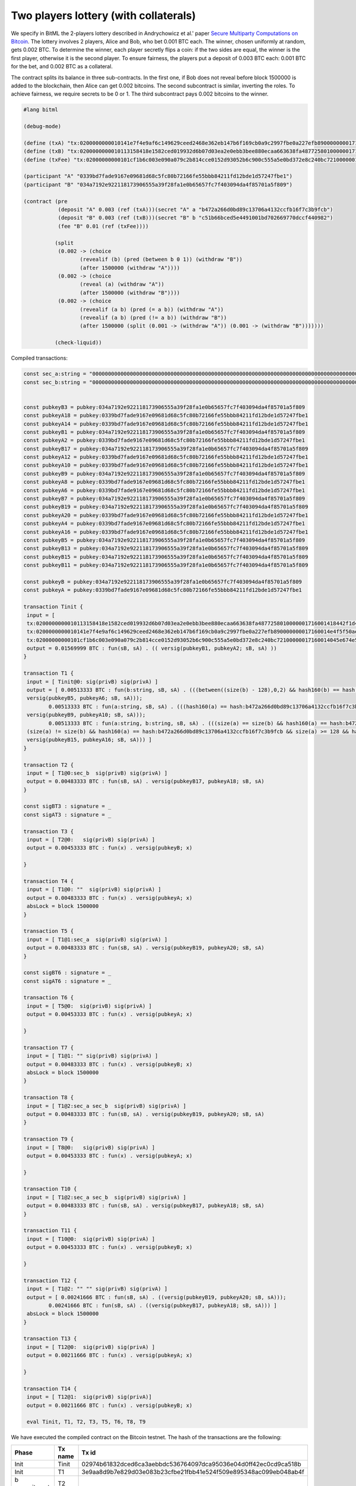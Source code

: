 """"""""""""""""""""""""""""
Two players lottery (with collaterals)
""""""""""""""""""""""""""""

We specify in BitML the 2-players lottery described in Andrychowicz et al.' paper `Secure Multiparty Computations on Bitcoin <https://ieeexplore.ieee.org/document/6956580/>`_. The lottery involves 2 players, Alice and Bob, who bet 0.001 BTC each. The winner, chosen uniformly at random, gets 0.002 BTC. To determine the winner, each player secretly flips a coin: 
if the two sides are equal, the winner is the first player, otherwise it is the second player. To ensure fairness, the players put a deposit of 0.003 BTC each: 0.001 BTC for the bet, and 0.002 BTC as a collateral.

The contract splits its balance in three sub-contracts.
In the first one, if Bob does not reveal before block 1500000 is added to the blockchain, then Alice can get 0.002 bitcoins. 
The second subcontract is similar, inverting the roles. 
To achieve fairness, we require secrets to be 0 or 1. 
The third subcontract pays 0.002 bitcoins to the winner.


.. code-block:: bitml

	#lang bitml

	(debug-mode)

	(define (txA) "tx:0200000000010141e7f4e9af6c149629ceed2468e362eb147b6f169cb0a9c2997fbe0a227efb890000000017160014e4f5f50ae873bd1c23e82fdc3808ec3b485b132dfeffffff02e0930400000000001976a914ded135b86a7ff97aece531c8b97dc8a3cb3ddc7488ac5f4412000000000017a914662af7dba12353d03d049ad01547b5c2abf33301870247304402207927d83ffed60ce2f7b5e94f939833eca7679b814b30b36c8ffb5586475f468002206e114af2510e0a7aff1325f6d34ed9573b30ef877cbaad8aa4d97d537ddf149e012102e6cd568374f4b7d4cd97794c186384c7ecdaa9b3e79aa4aa2b8d5397583828d443241700@0")
	(define (txB) "tx:0200000000010113158418e1582ced019932d6b07d03ea2e0ebb3bee880ecaa663638fa4877258010000001716001418442f1d465df7e2d1257c0550d9bd2401f9557efeffffff02634412000000000017a91472d4d57afe9d8430f661f0240bf9d47ec545f8b787e0930400000000001976a914ce07ee1448bbb80b38ae0c03b6cdeff40ff326ba88ac024730440220105ba58827697fff2245736bb9ac6581026c8de2fa7a8c4c72c21459568fdf6402204e8b127df854d22402504f862078d1c261c9da2f916b5f2a1d8ccd232355b807012103dbe6085de318d9ec7793bd7770cad6bc5fa6a7bbea37b5739fb1a1a8bc512e9c43241700@1")
	(define (txFee) "tx:02000000000101cf1b6c003e090a079c2b814cce0152d93052b6c900c555a5e0bd372e8c240bc72100000017160014045e674e5834b6034e2de314c22c3ab66470962dfeffffff0240420f00000000001976a914ce07ee1448bbb80b38ae0c03b6cdeff40ff326ba88ac78d513000000000017a914f5fed12c4365464ec88861634917f7d64478570c87024730440220770314f0713d39da943b17dc25d587f003f0c96bc795e8a75f1289d64a1a31c402204d082478efde292031388cb137105f4bdf292dd8da74976ec1b15f148cb9897801210344a74576f947f7a35d9585f8efc89c9699d855a5cfb7e208332bf866ea6a61d443241700@0")

	(participant "A" "0339bd7fade9167e09681d68c5fc80b72166fe55bbb84211fd12bde1d57247fbe1")
	(participant "B" "034a7192e922118173906555a39f28fa1e0b65657fc7f403094da4f85701a5f809")

	(contract (pre
	           (deposit "A" 0.003 (ref (txA)))(secret "A" a "b472a266d0bd89c13706a4132ccfb16f7c3b9fcb")
	           (deposit "B" 0.003 (ref (txB)))(secret "B" b "c51b66bced5e4491001bd702669770dccf440982")
	           (fee "B" 0.01 (ref (txFee))))
	         
	          (split
	           (0.002 -> (choice
	                  (revealif (b) (pred (between b 0 1)) (withdraw "B"))
	                  (after 1500000 (withdraw "A"))))
	           (0.002 -> (choice
	                  (reveal (a) (withdraw "A"))
	                  (after 1500000 (withdraw "B"))))
	           (0.002 -> (choice
	                  (revealif (a b) (pred (= a b)) (withdraw "A"))
	                  (revealif (a b) (pred (!= a b)) (withdraw "B"))
	                  (after 1500000 (split (0.001 -> (withdraw "A")) (0.001 -> (withdraw "B")))))))

	          (check-liquid))


Compiled transactions:


.. code-block:: balzac

	const sec_a:string = "00000000000000000000000000000000000000000000000000000000000000000000000000000000000000000000000000000000000000000000000000000000"
	const sec_b:string = "00000000000000000000000000000000000000000000000000000000000000000000000000000000000000000000000000000000000000000000000000000001"


	const pubkeyB3 = pubkey:034a7192e922118173906555a39f28fa1e0b65657fc7f403094da4f85701a5f809
	const pubkeyA18 = pubkey:0339bd7fade9167e09681d68c5fc80b72166fe55bbb84211fd12bde1d57247fbe1
	const pubkeyA14 = pubkey:0339bd7fade9167e09681d68c5fc80b72166fe55bbb84211fd12bde1d57247fbe1
	const pubkeyB1 = pubkey:034a7192e922118173906555a39f28fa1e0b65657fc7f403094da4f85701a5f809
	const pubkeyA2 = pubkey:0339bd7fade9167e09681d68c5fc80b72166fe55bbb84211fd12bde1d57247fbe1
	const pubkeyB17 = pubkey:034a7192e922118173906555a39f28fa1e0b65657fc7f403094da4f85701a5f809
	const pubkeyA12 = pubkey:0339bd7fade9167e09681d68c5fc80b72166fe55bbb84211fd12bde1d57247fbe1
	const pubkeyA10 = pubkey:0339bd7fade9167e09681d68c5fc80b72166fe55bbb84211fd12bde1d57247fbe1
	const pubkeyB9 = pubkey:034a7192e922118173906555a39f28fa1e0b65657fc7f403094da4f85701a5f809
	const pubkeyA8 = pubkey:0339bd7fade9167e09681d68c5fc80b72166fe55bbb84211fd12bde1d57247fbe1
	const pubkeyA6 = pubkey:0339bd7fade9167e09681d68c5fc80b72166fe55bbb84211fd12bde1d57247fbe1
	const pubkeyB7 = pubkey:034a7192e922118173906555a39f28fa1e0b65657fc7f403094da4f85701a5f809
	const pubkeyB19 = pubkey:034a7192e922118173906555a39f28fa1e0b65657fc7f403094da4f85701a5f809
	const pubkeyA20 = pubkey:0339bd7fade9167e09681d68c5fc80b72166fe55bbb84211fd12bde1d57247fbe1
	const pubkeyA4 = pubkey:0339bd7fade9167e09681d68c5fc80b72166fe55bbb84211fd12bde1d57247fbe1
	const pubkeyA16 = pubkey:0339bd7fade9167e09681d68c5fc80b72166fe55bbb84211fd12bde1d57247fbe1
	const pubkeyB5 = pubkey:034a7192e922118173906555a39f28fa1e0b65657fc7f403094da4f85701a5f809
	const pubkeyB13 = pubkey:034a7192e922118173906555a39f28fa1e0b65657fc7f403094da4f85701a5f809
	const pubkeyB15 = pubkey:034a7192e922118173906555a39f28fa1e0b65657fc7f403094da4f85701a5f809
	const pubkeyB11 = pubkey:034a7192e922118173906555a39f28fa1e0b65657fc7f403094da4f85701a5f809

	const pubkeyB = pubkey:034a7192e922118173906555a39f28fa1e0b65657fc7f403094da4f85701a5f809
	const pubkeyA = pubkey:0339bd7fade9167e09681d68c5fc80b72166fe55bbb84211fd12bde1d57247fbe1

	transaction Tinit { 
	 input = [ 
	 tx:0200000000010113158418e1582ced019932d6b07d03ea2e0ebb3bee880ecaa663638fa4877258010000001716001418442f1d465df7e2d1257c0550d9bd2401f9557efeffffff02634412000000000017a91472d4d57afe9d8430f661f0240bf9d47ec545f8b787e0930400000000001976a914ce07ee1448bbb80b38ae0c03b6cdeff40ff326ba88ac024730440220105ba58827697fff2245736bb9ac6581026c8de2fa7a8c4c72c21459568fdf6402204e8b127df854d22402504f862078d1c261c9da2f916b5f2a1d8ccd232355b807012103dbe6085de318d9ec7793bd7770cad6bc5fa6a7bbea37b5739fb1a1a8bc512e9c43241700@1:sig(privB); 
	 tx:0200000000010141e7f4e9af6c149629ceed2468e362eb147b6f169cb0a9c2997fbe0a227efb890000000017160014e4f5f50ae873bd1c23e82fdc3808ec3b485b132dfeffffff02e0930400000000001976a914ded135b86a7ff97aece531c8b97dc8a3cb3ddc7488ac5f4412000000000017a914662af7dba12353d03d049ad01547b5c2abf33301870247304402207927d83ffed60ce2f7b5e94f939833eca7679b814b30b36c8ffb5586475f468002206e114af2510e0a7aff1325f6d34ed9573b30ef877cbaad8aa4d97d537ddf149e012102e6cd568374f4b7d4cd97794c186384c7ecdaa9b3e79aa4aa2b8d5397583828d443241700@0:sig(privA); 
	 tx:02000000000101cf1b6c003e090a079c2b814cce0152d93052b6c900c555a5e0bd372e8c240bc72100000017160014045e674e5834b6034e2de314c22c3ab66470962dfeffffff0240420f00000000001976a914ce07ee1448bbb80b38ae0c03b6cdeff40ff326ba88ac78d513000000000017a914f5fed12c4365464ec88861634917f7d64478570c87024730440220770314f0713d39da943b17dc25d587f003f0c96bc795e8a75f1289d64a1a31c402204d082478efde292031388cb137105f4bdf292dd8da74976ec1b15f148cb9897801210344a74576f947f7a35d9585f8efc89c9699d855a5cfb7e208332bf866ea6a61d443241700@0:sig(privB) ] 
	 output = 0.01569999 BTC : fun(sB, sA) . (( versig(pubkeyB1, pubkeyA2; sB, sA) )) 
	}

	transaction T1 { 
	 input = [ Tinit@0: sig(privB) sig(privA) ] 
	 output = [ 0.00513333 BTC : fun(b:string, sB, sA) . (((between((size(b) - 128),0,2) && hash160(b) == hash:c51b66bced5e4491001bd702669770dccf440982 && size(b) >= 128 && versig(pubkeyB3, pubkeyA4; sB, sA)) ||
	 versig(pubkeyB5, pubkeyA6; sB, sA)));
		0.00513333 BTC : fun(a:string, sB, sA) . (((hash160(a) == hash:b472a266d0bd89c13706a4132ccfb16f7c3b9fcb && size(a) >= 128 && versig(pubkeyB7, pubkeyA8; sB, sA)) ||
	 versig(pubkeyB9, pubkeyA10; sB, sA)));
		0.00513333 BTC : fun(a:string, b:string, sB, sA) . (((size(a) == size(b) && hash160(a) == hash:b472a266d0bd89c13706a4132ccfb16f7c3b9fcb && size(a) >= 128 && hash160(b) == hash:c51b66bced5e4491001bd702669770dccf440982 && size(b) >= 128 && versig(pubkeyB11, pubkeyA12; sB, sA)) ||
	 (size(a) != size(b) && hash160(a) == hash:b472a266d0bd89c13706a4132ccfb16f7c3b9fcb && size(a) >= 128 && hash160(b) == hash:c51b66bced5e4491001bd702669770dccf440982 && size(b) >= 128 && versig(pubkeyB13, pubkeyA14; sB, sA)) ||
	 versig(pubkeyB15, pubkeyA16; sB, sA))) ] 
	}

	transaction T2 { 
	 input = [ T1@0:sec_b  sig(privB) sig(privA) ] 
	 output = 0.00483333 BTC : fun(sB, sA) . versig(pubkeyB17, pubkeyA18; sB, sA) 
	}

	const sigBT3 : signature = _ 
	const sigAT3 : signature = _ 

	transaction T3 { 
	 input = [ T2@0:   sig(privB) sig(privA) ] 
	 output = 0.00453333 BTC : fun(x) . versig(pubkeyB; x) 
	 
	}

	transaction T4 { 
	 input = [ T1@0: ""  sig(privB) sig(privA) ] 
	 output = 0.00483333 BTC : fun(x) . versig(pubkeyA; x) 
	 absLock = block 1500000 
	}

	transaction T5 { 
	 input = [ T1@1:sec_a  sig(privB) sig(privA) ] 
	 output = 0.00483333 BTC : fun(sB, sA) . versig(pubkeyB19, pubkeyA20; sB, sA) 
	}

	const sigBT6 : signature = _ 
	const sigAT6 : signature = _ 

	transaction T6 { 
	 input = [ T5@0:  sig(privB) sig(privA) ] 
	 output = 0.00453333 BTC : fun(x) . versig(pubkeyA; x) 
	 
	}

	transaction T7 { 
	 input = [ T1@1: "" sig(privB) sig(privA) ] 
	 output = 0.00483333 BTC : fun(x) . versig(pubkeyB; x) 
	 absLock = block 1500000 
	}

	transaction T8 { 
	 input = [ T1@2:sec_a sec_b  sig(privB) sig(privA) ] 
	 output = 0.00483333 BTC : fun(sB, sA) . versig(pubkeyB19, pubkeyA20; sB, sA) 
	}

	transaction T9 { 
	 input = [ T8@0:   sig(privB) sig(privA) ] 
	 output = 0.00453333 BTC : fun(x) . versig(pubkeyA; x) 
	 
	}

	transaction T10 { 
	 input = [ T1@2:sec_a sec_b  sig(privB) sig(privA) ] 
	 output = 0.00483333 BTC : fun(sB, sA) . versig(pubkeyB17, pubkeyA18; sB, sA) 
	}

	transaction T11 { 
	 input = [ T10@0:  sig(privB) sig(privA) ] 
	 output = 0.00453333 BTC : fun(x) . versig(pubkeyB; x) 
	 
	}

	transaction T12 { 
	 input = [ T1@2: "" "" sig(privB) sig(privA) ] 
	 output = [ 0.00241666 BTC : fun(sB, sA) . ((versig(pubkeyB19, pubkeyA20; sB, sA)));
		0.00241666 BTC : fun(sB, sA) . ((versig(pubkeyB17, pubkeyA18; sB, sA))) ] 
	 absLock = block 1500000
	}

	transaction T13 { 
	 input = [ T12@0:  sig(privB) sig(privA) ] 
	 output = 0.00211666 BTC : fun(x) . versig(pubkeyA; x) 
	 
	}

	transaction T14 { 
	 input = [ T12@1:  sig(privB) sig(privA)] 
	 output = 0.00211666 BTC : fun(x) . versig(pubkeyB; x) 

	 eval Tinit, T1, T2, T3, T5, T6, T8, T9


We have executed the compiled contract on the Bitcoin testnet. The hash of the transactions are the following:

	
========================== ============ ====================================================================
Phase                       Tx name      Tx id  	  														  
========================== ============ ====================================================================
Init                        Tinit        02974b61832dced6ca3aebbdc536764097dca95036e04d0ff42ec0cd9ca518b  
Init                        T1           3e9aa8d9b7e829d03e083b23cfbe21fbb41e524f509e895348ac099eb048ab4f
b commitment                T2           
b commitment                T3           
a commitment                T5           fb01c05db9fcca072e7e9fe2444a9a96dbb506266f60082d3a133d3839351c96
a commitment                T6           72319a786a474703215941bf8cae551b4a1caa1cf712f184409f393383f2993a
Lottery execution           T8
Lottery execution           T9
========================== ============ ====================================================================

